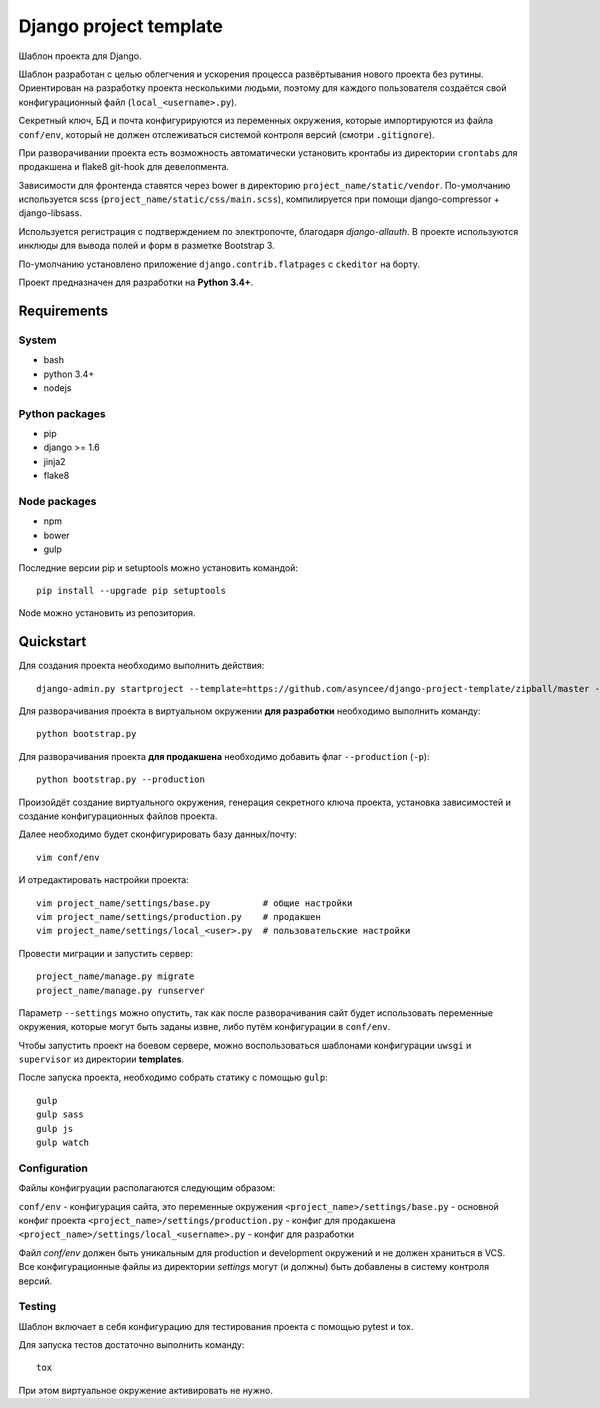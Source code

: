 =======================
Django project template
=======================

Шаблон проекта для Django.

Шаблон разработан с целью облегчения и ускорения процесса
развёртывания нового проекта без рутины. Ориентирован
на разработку проекта несколькими людьми, поэтому для каждого
пользователя создаётся свой конфигурационный файл
(``local_<username>.py``).

Секретный ключ, БД и почта конфигурируются из
переменных окружения, которые импортируются из файла ``conf/env``,
который не должен отслеживаться системой контроля
версий (смотри ``.gitignore``).

При разворачивании проекта есть возможность автоматически
установить кронтабы из директории ``crontabs`` для продакшена
и flake8 git-hook для девелопмента.

Зависимости для фронтенда ставятся через bower в директорию
``project_name/static/vendor``. По-умолчанию используется
scss (``project_name/static/css/main.scss``), компилируется
при помощи django-compressor + django-libsass.

Используется регистрация с подтверждением по электропочте,
благодаря `django-allauth`. В проекте используются инклюды
для вывода полей и форм в разметке Bootstrap 3.

По-умолчанию установлено приложение ``django.contrib.flatpages``
с ``ckeditor`` на борту.

Проект предназначен для разработки на **Python 3.4+**.


Requirements
============

System
------

- bash
- python 3.4+
- nodejs

Python packages
---------------

- pip
- django >= 1.6
- jinja2
- flake8

Node packages
-------------

- npm
- bower
- gulp


Последние версии pip и setuptools можно установить командой::

    pip install --upgrade pip setuptools

Node можно установить из репозитория.


Quickstart
==========
Для создания проекта необходимо выполнить действия::

    django-admin.py startproject --template=https://github.com/asyncee/django-project-template/zipball/master --extension py,template,ini,json,bowerrc <имя проекта>

Для разворачивания проекта в виртуальном окружении
**для разработки** необходимо выполнить команду::

    python bootstrap.py

Для разворачивания проекта **для продакшена** необходимо
добавить флаг ``--production`` (``-p``)::

    python bootstrap.py --production

Произойдёт создание виртуального окружения, генерация секретного
ключа проекта, установка зависимостей и создание конфигурационных
файлов проекта.

Далее необходимо будет сконфигурировать базу данных/почту::

    vim conf/env

И отредактировать настройки проекта::

    vim project_name/settings/base.py          # общие настройки
    vim project_name/settings/production.py    # продакшен
    vim project_name/settings/local_<user>.py  # пользовательские настройки

Провести миграции и запустить сервер::

    project_name/manage.py migrate
    project_name/manage.py runserver


Параметр ``--settings`` можно опустить, так как после разворачивания
сайт будет использовать переменные окружения, которые могут
быть заданы извне, либо путём конфигурации в ``conf/env``.

Чтобы запустить проект на боевом сервере, можно воспользоваться
шаблонами конфигурации ``uwsgi`` и ``supervisor`` из директории
**templates**.

После запуска проекта, необходимо собрать статику с помощью ``gulp``::

    gulp
    gulp sass
    gulp js
    gulp watch


Configuration
-------------
Файлы конфигруации располагаются следующим образом:

``conf/env`` - конфигурация сайта, это переменные окружения
``<project_name>/settings/base.py`` - основной конфиг проекта
``<project_name>/settings/production.py`` - конфиг для продакшена
``<project_name>/settings/local_<username>.py`` - конфиг для разработки

Файл `conf/env` должен быть уникальным для production
и development окружений и не должен храниться в VCS.
Все конфигурационные файлы из директории `settings` могут (и должны)
быть добавлены в систему контроля версий.


Testing
-------
Шаблон включает в себя конфигурацию для тестирования проекта
с помощью pytest и tox.

Для запуска тестов достаточно выполнить команду::

    tox

При этом виртуальное окружение активировать не нужно.
